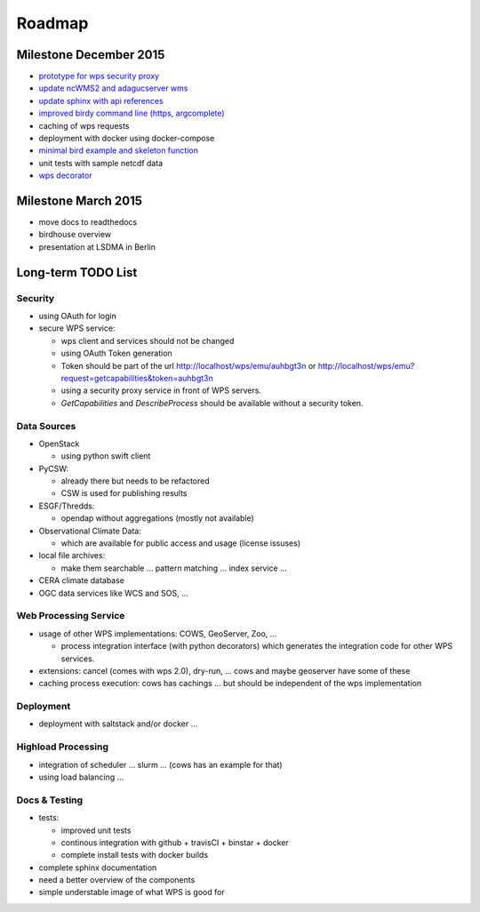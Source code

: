 .. _roadmap:

=======
Roadmap
=======

Milestone December 2015
=======================

* `prototype for wps security proxy <https://github.com/bird-house/pywps-proxy>`_
* `update ncWMS2 and adagucserver wms <https://github.com/bird-house/birdhousebuilder.recipe.adagucserver>`_
* `update sphinx with api references <https://github.com/bird-house/birdhousebuilder.recipe.sphinx>`_
* `improved birdy command line (https, argcomplete) <https://github.com/bird-house/birdy>`_
* caching of wps requests
* deployment with docker using docker-compose
* `minimal bird example and skeleton function <https://github.com/bird-house/babybird>`_
* unit tests with sample netcdf data
* `wps decorator <https://github.com/bird-house/malleefowl/issues/16>`_

Milestone March 2015
====================

* move docs to readthedocs
* birdhouse overview
* presentation at LSDMA in Berlin


Long-term TODO List
===================

Security
--------

* using OAuth for login
* secure WPS service:

  - wps client and services should not be changed
  - using OAuth Token generation
  - Token should be part of the url http://localhost/wps/emu/auhbgt3n or http://localhost/wps/emu?request=getcapabilities&token=auhbgt3n
  - using a security proxy service in front of WPS servers.
  - `GetCapabilities` and `DescribeProcess` should be available without a security token.

Data Sources
------------

* OpenStack

  - using python swift client

* PyCSW:

  - already there but needs to be refactored
  - CSW is used for publishing results

* ESGF/Thredds:

  - opendap without aggregations (mostly not available)

* Observational Climate Data:

  - which are available for public access and usage (license issuses)

* local file archives:

  - make them searchable ... pattern matching ... index service ...

* CERA climate database
* OGC data services like WCS and SOS, ...

Web Processing Service
----------------------

* usage of other WPS implementations: COWS, GeoServer, Zoo, ...

  - process integration interface (with python decorators) which generates the integration code for other WPS services.

* extensions: cancel (comes with wps 2.0), dry-run, ... cows and maybe geoserver have some of these
* caching process execution: cows has cachings ... but should be independent of the wps implementation  

Deployment
----------

* deployment with saltstack and/or docker ...

Highload Processing
-------------------

* integration of scheduler ... slurm ... (cows has an example for that)
* using load balancing ...

Docs & Testing
--------------

* tests:

  - improved unit tests
  - continous integration with github + travisCI + binstar + docker
  - complete install tests with docker builds

* complete sphinx documentation
* need a better overview of the components
* simple understable image of what WPS is good for
